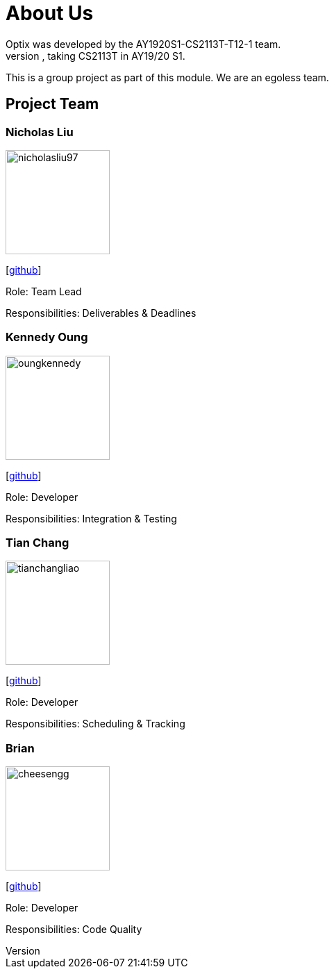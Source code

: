 # About Us
Optix was developed by the AY1920S1-CS2113T-T12-1 team. 
We are a team from the National University of Singapore, taking CS2113T in AY19/20 S1.
This is a group project as part of this module. We are an egoless team.

## Project Team
### Nicholas Liu

image::images/aboutus/nicholasliu97.png[width="150", align="left"]
{empty}[https://https://github.com/NicholasLiu97[github]]

Role: Team Lead

Responsibilities: Deliverables & Deadlines

### Kennedy Oung

image::images/aboutus/oungkennedy.png[width="150", align="left"]
{empty}[https://https://github.com/OungKennedy[github]]

Role: Developer

Responsibilities: Integration & Testing


### Tian Chang

image::images/tianchangliao.png[width ="150", align="left"]
{empty}[https://https://github.com/TianchangLiao[github]]

Role: Developer

Responsibilities: Scheduling & Tracking

### Brian

image::images/aboutus/cheesengg.png[width ="150", align="left"]
{empty}[https://https://github.com/CheeSengg[github]]

Role: Developer

Responsibilities: Code Quality
